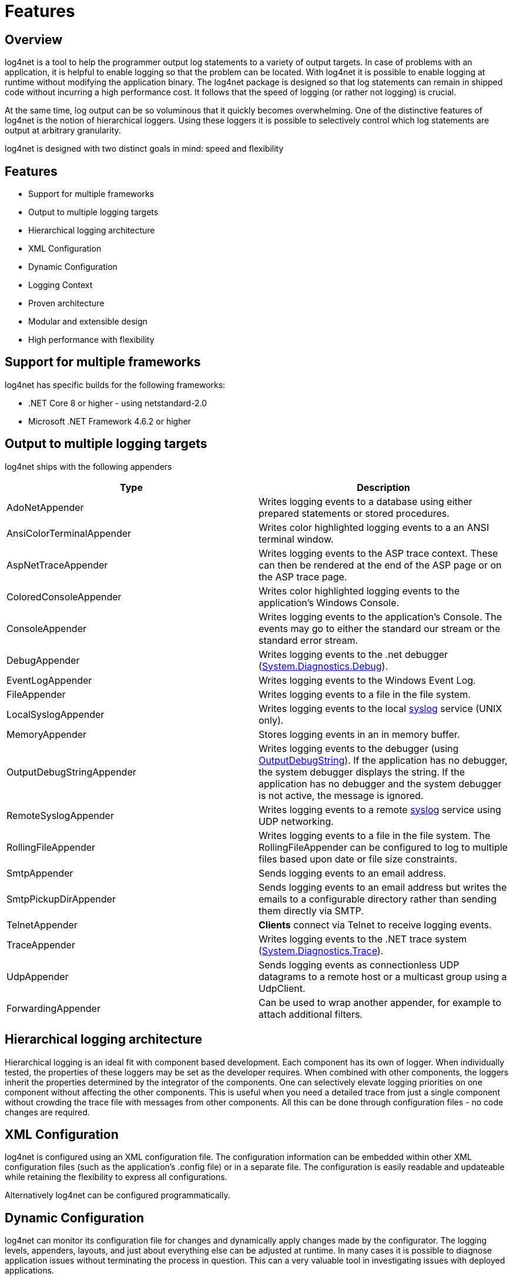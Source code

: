 ////
    Licensed to the Apache Software Foundation (ASF) under one or more
    contributor license agreements.  See the NOTICE file distributed with
    this work for additional information regarding copyright ownership.
    The ASF licenses this file to You under the Apache License, Version 2.0
    (the "License"); you may not use this file except in compliance with
    the License.  You may obtain a copy of the License at

         http://www.apache.org/licenses/LICENSE-2.0

    Unless required by applicable law or agreed to in writing, software
    distributed under the License is distributed on an "AS IS" BASIS,
    WITHOUT WARRANTIES OR CONDITIONS OF ANY KIND, either express or implied.
    See the License for the specific language governing permissions and
    limitations under the License.
////

[#features]
= Features

[#overview]
== Overview
log4net is a tool to help the programmer output log statements to a variety of output targets.
In case of problems with an application, it is helpful to enable logging so that the problem can be located.
With log4net it is possible to enable logging at runtime without modifying the application binary.
The log4net package is designed so that log statements can remain in shipped code without incurring a high performance cost.
It follows that the speed of logging (or rather not logging) is crucial.

At the same time, log output can be so voluminous that it quickly becomes overwhelming.
One of the distinctive features of log4net is the notion of hierarchical loggers.
Using these loggers it is possible to selectively control which log statements are output at arbitrary granularity.

log4net is designed with two distinct goals in mind: speed and flexibility

[#featurelist]
== Features
* Support for multiple frameworks
* Output to multiple logging targets
* Hierarchical logging architecture
* XML Configuration
* Dynamic Configuration
* Logging Context
* Proven architecture
* Modular and extensible design
* High performance with flexibility

[#frameworks]
== Support for multiple frameworks
log4net has specific builds for the following frameworks:

* .NET Core 8 or higher - using netstandard-2.0
* Microsoft .NET Framework 4.6.2 or higher

[#appenders]
== Output to multiple logging targets
log4net ships with the following appenders
[cols="Type,Description"]
|===
|Type |Description

|AdoNetAppender
|Writes logging events to a database using either prepared statements or stored procedures.

|AnsiColorTerminalAppender
|Writes color highlighted logging events to a an ANSI terminal window.

|AspNetTraceAppender
|Writes logging events to the ASP trace context. These can then be rendered at the end of the ASP page or on the ASP trace page.

|ColoredConsoleAppender
|Writes color highlighted logging events to the application's Windows Console.

|ConsoleAppender
|Writes logging events to the application's Console.
The events may go to either the standard our stream or the standard error stream.

|DebugAppender
|Writes logging events to the .net debugger (https://web.archive.org/web/20240930165834/https://learn.microsoft.com/en-us/dotnet/api/system.diagnostics.debug?view=net-8.0[System.Diagnostics.Debug]).

|EventLogAppender
|Writes logging events to the Windows Event Log.

|FileAppender
|Writes logging events to a file in the file system.

|LocalSyslogAppender
|Writes logging events to the local https://datatracker.ietf.org/doc/html/rfc3164[syslog] service (UNIX only).

|MemoryAppender
|Stores logging events in an in memory buffer.

|OutputDebugStringAppender
|Writes logging events to the debugger (using https://web.archive.org/web/20241118170546/https://learn.microsoft.com/en-us/windows/win32/api/debugapi/nf-debugapi-outputdebugstringw[OutputDebugString]).
If the application has no debugger, the system debugger displays the string.
If the application has no debugger and the system debugger is not active, the message is ignored.

|RemoteSyslogAppender
|Writes logging events to a remote https://datatracker.ietf.org/doc/html/rfc3164[syslog] service using UDP networking.

|RollingFileAppender
|Writes logging events to a file in the file system.
The RollingFileAppender can be configured to log to multiple files based upon date or file size constraints.

|SmtpAppender
|Sends logging events to an email address.

|SmtpPickupDirAppender
|Sends logging events to an email address but writes the emails to a configurable directory rather than sending them directly via SMTP.

|TelnetAppender
|*Clients* connect via Telnet to receive logging events.

|TraceAppender
|Writes logging events to the .NET trace system (https://web.archive.org/web/20240907024634/https://learn.microsoft.com/en-us/dotnet/api/system.diagnostics.trace?view=net-8.0[System.Diagnostics.Trace]).

|UdpAppender
|Sends logging events as connectionless UDP datagrams to a remote host or a multicast group using a UdpClient.

|ForwardingAppender
|Can be used to wrap another appender, for example to attach additional filters.

|===

[#hierarchy]
== Hierarchical logging architecture
Hierarchical logging is an ideal fit with component based development.
Each component has its own of logger.
When individually tested, the properties of these loggers may be set as the developer requires.
When combined with other components, the loggers inherit the properties determined by the integrator of the components.
One can selectively elevate logging priorities on one component without affecting the other components.
This is useful when you need a detailed trace from just a single component without crowding the trace file with messages from other components.
All this can be done through configuration files - no code changes are required.

[#xml-config]
== XML Configuration
log4net is configured using an XML configuration file.
The configuration information can be embedded within other XML configuration files (such as the application's .config file) or in a separate file.
The configuration is easily readable and updateable while retaining the flexibility to express all configurations.

Alternatively log4net can be configured programmatically.

[#dynamic-config]
== Dynamic Configuration
log4net can monitor its configuration file for changes and dynamically apply changes made by the configurator.
The logging levels, appenders, layouts, and just about everything else can be adjusted at runtime.
In many cases it is possible to diagnose application issues without terminating the process in question.
This can a very valuable tool in investigating issues with deployed applications.